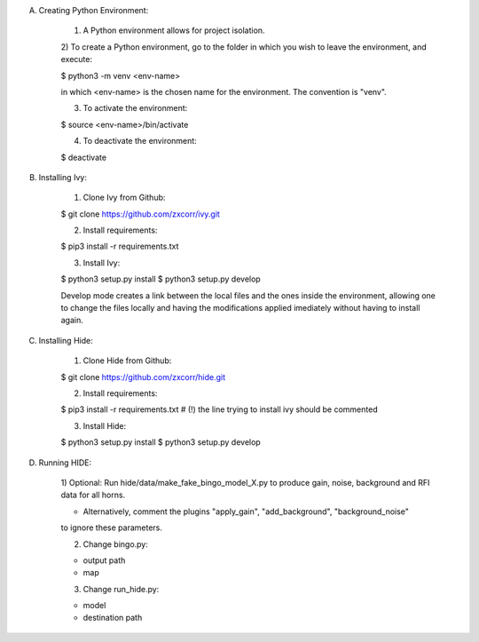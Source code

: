 A) Creating Python Environment:

	1) A Python environment allows for project isolation.
	
	2) To create a Python environment, go to the folder in which you wish to leave the 
	environment, and execute:
	
	$ python3 -m venv <env-name>
	
	in which <env-name> is the chosen name for the environment. The convention is "venv".
	
	3) To activate the environment:
	
	$ source <env-name>/bin/activate
	
	4) To deactivate the environment:
	
	$ deactivate
	
	
B) Installing Ivy:

	1) Clone Ivy from Github:
	
	$ git clone https://github.com/zxcorr/ivy.git 
	
	2) Install requirements:
	
	$ pip3 install -r requirements.txt
	
	3) Install Ivy:
	
	$ python3 setup.py install
	$ python3 setup.py develop
	
	Develop mode creates a link between the local files and the ones inside the environment, allowing one to change the files locally and having the modifications applied imediately without having to install again.
	
	
C) Installing Hide:

	1) Clone Hide from Github:
	
	$ git clone https://github.com/zxcorr/hide.git 
	
	2) Install requirements:
	
	$ pip3 install -r requirements.txt
	# (!) the line trying to install ivy should be commented
	
	3) Install Hide:
	
	$ python3 setup.py install
	$ python3 setup.py develop
	
D) Running HIDE:

	1) Optional: Run hide/data/make_fake_bingo_model_X.py to produce gain, noise, background and RFI 
	data for all horns.
	
	- Alternatively, comment the plugins "apply_gain", "add_background", "background_noise"
	to ignore these parameters.
	
	2) Change bingo.py:
	
	- output path
	- map
	
	3) Change run_hide.py:
	
	- model
	- destination path
	 

